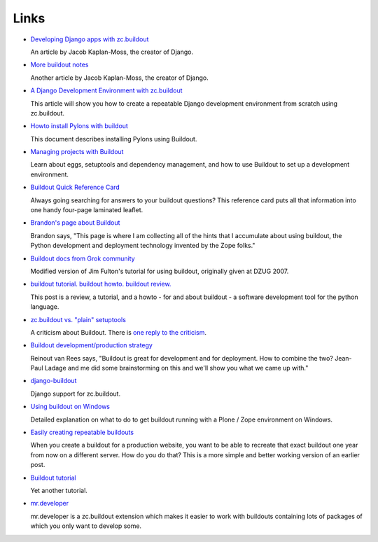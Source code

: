 Links
=====

- `Developing Django apps with zc.buildout
  <http://jacobian.org/writing/django-apps-with-buildout>`_

  An article by Jacob Kaplan-Moss, the creator of Django.

- `More buildout notes
  <http://jacobian.org/writing/more-buildout-notes>`_

  Another article by Jacob Kaplan-Moss, the creator of Django.
 
- `A Django Development Environment with zc.buildout
  <http://www.stereoplex.com/two-voices/a-django-development-environment-with-zc-buildout>`_

  This article will show you how to create a repeatable Django
  development environment from scratch using zc.buildout.

- `Howto install Pylons with buildout
  <http://wiki.pylonshq.com/display/pylonscommunity/Howto+install+Pylons+with+buildout>`_

  This document describes installing Pylons using Buildout.

- `Managing projects with Buildout
  <http://plone.org/documentation/tutorial/buildout>`_

  Learn about eggs, setuptools and dependency management, and how to
  use Buildout to set up a development environment.

- `Buildout Quick Reference Card
  <http://www.sixfeetup.com/swag/buildout-quick-reference-card>`_

  Always going searching for answers to your buildout questions?
  This reference card puts all that information into one handy
  four-page laminated leaflet.

- `Brandon's page about Buildout
  <http://rhodesmill.org/brandon/buildout>`_

  Brandon says, "This page is where I am collecting all of the hints
  that I accumulate about using buildout, the Python development and
  deployment technology invented by the Zope folks."

- `Buildout docs from Grok community
  <http://grok.zope.org/documentation/tutorial/introduction-to-zc.buildout>`_

  Modified version of Jim Fulton's tutorial for using buildout,
  originally given at DZUG 2007.

- `buildout tutorial. buildout howto. buildout
  review. <http://renesd.blogspot.com/2008/05/buildout-tutorial-buildout-howto.html>`_

  This post is a review, a tutorial, and a howto - for and about
  buildout - a software development tool for the python language.

- `zc.buildout vs. "plain" setuptools
  <http://www.palladion.com/home/tseaver/obzervationz/2008/bulidout_vs_plain_setuptools>`_

  A criticism about Buildout. There is `one reply to the criticism
  <http://baijum81.livejournal.com/26942.html>`_.

- `Buildout development/production strategy
  <http://reinout.vanrees.org/weblog/buildout-development-production-strategy>`_

  Reinout van Rees says, "Buildout is great for development and for
  deployment. How to combine the two? Jean-Paul Ladage and me did
  some brainstorming on this and we'll show you what we came up
  with."

- `django-buildout
  <http://code.google.com/p/django-buildout/wiki/DjangoEggs>`_

  Django support for zc.buildout.

- `Using buildout on Windows
  <http://plone.org/documentation/how-to/using-buildout-on-windows>`_

  Detailed explanation on what to do to get buildout running with a
  Plone / Zope environment on Windows.

- `Easily creating repeatable buildouts
  <http://maurits.vanrees.org/weblog/archive/2008/01/easily-creating-repeatable-buildouts>`_

  When you create a buildout for a production website, you want to be
  able to recreate that exact buildout one year from now on a
  different server. How do you do that? This is a more simple and
  better working version of an earlier post.

- `Buildout tutorial
  <https://weblion.psu.edu/trac/weblion/wiki/BuildOut>`_

  Yet another tutorial.

- `mr.developer <http://pypi.python.org/pypi/mr.developer>`_

  mr.developer is a zc.buildout extension which makes it easier to
  work with buildouts containing lots of packages of which you only
  want to develop some.
